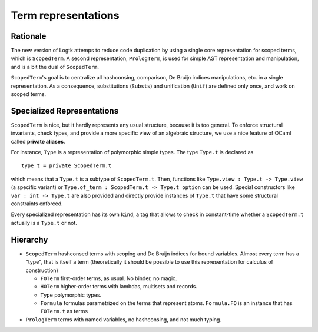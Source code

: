 Term representations
====================

Rationale
---------

The new version of Logtk attemps to reduce code duplication by using a single
core representation for scoped terms, which is ``ScopedTerm``. A second representation,
``PrologTerm``, is used for simple AST representation and manipulation, and
is a bit the dual of ``ScopedTerm``.

``ScopedTerm``'s goal is to centralize all hashconsing, comparison, De Bruijn
indices manipulations, etc. in a single representation. As a consequence,
substitutions (``Substs``) and unification (``Unif``) are defined only once,
and work on scoped terms.

Specialized Representations
---------------------------

``ScopedTerm`` is nice, but it hardly represents any usual structure, because
it is too general. To enforce structural invariants, check types, and provide
a more specific view of an algebraic structure, we use a nice feature of
OCaml called **private aliases**.

For instance, ``Type`` is a representation of polymorphic simple types.
The type ``Type.t`` is declared as ::

    type t = private ScopedTerm.t

which means that a ``Type.t`` is a subtype of ``ScopedTerm.t``. Then, functions
like ``Type.view : Type.t -> Type.view`` (a specific variant) or
``Type.of_term : ScopedTerm.t -> Type.t option`` can be used. Special
constructors like ``var : int -> Type.t`` are also provided and directly
provide instances of ``Type.t`` that have some structural constraints enforced.

Every specialized representation has its own ``kind``, a tag that allows to
check in constant-time whether a ``ScopedTerm.t`` actually is a ``Type.t`` or not.

Hierarchy
---------

- ``ScopedTerm``
  hashconsed terms with scoping and De Bruijn indices for bound variables.
  Almost every term has a "type", that is itself a term (theoretically
  it should be possible to use this representation for calculus of construction)

  - ``FOTerm``
    first-order terms, as usual. No binder, no magic.

  - ``HOTerm``
    higher-order terms with lambdas, multisets and records.

  - ``Type``
    polymorphic types.

  - ``Formula``
    formulas parametrized on the terms that represent atoms. ``Formula.FO``
    is an instance that has ``FOTerm.t`` as terms

- ``PrologTerm``
  terms with named variables, no hashconsing, and not much typing.
